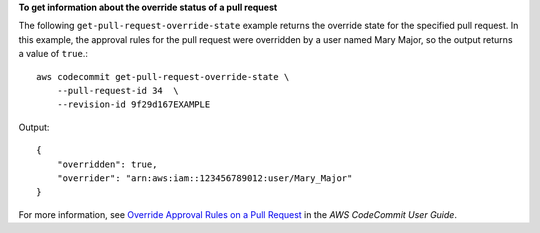 **To get information about the override status of a pull request**

The following ``get-pull-request-override-state`` example returns the override state for the specified pull request. In this example, the approval rules for the pull request were overridden by a user named Mary Major, so the output returns a value of ``true``.::

    aws codecommit get-pull-request-override-state \
        --pull-request-id 34  \
        --revision-id 9f29d167EXAMPLE 

Output::

    {
        "overridden": true,
        "overrider": "arn:aws:iam::123456789012:user/Mary_Major"
    }

For more information, see `Override Approval Rules on a Pull Request <https://docs.aws.amazon.com/codecommit/latest/userguide/how-to-override-approval-rules.html#get-override-status>`__ in the *AWS CodeCommit User Guide*.
